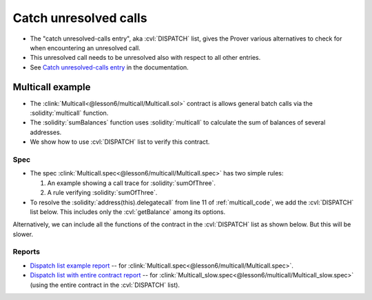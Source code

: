 Catch unresolved calls
======================

* The "catch unresolved-calls entry", aka :cvl:`DISPATCH` list, gives the Prover
  various alternatives to check for when encountering an unresolved call.
* This unresolved call needs to be unresolved also with respect to all other entries.
* See `Catch unresolved-calls entry`_ in the documentation.


Multicall example
-----------------

* The :clink:`Multicall<@lesson6/multicall/Multicall.sol>`
  contract is allows general batch calls via the :solidity:`multicall` function.
* The :solidity:`sumBalances` function uses :solidity:`multicall` to calculate
  the sum of balances of several addresses.
* We show how to use :cvl:`DISPATCH` list to verify this contract.

.. dropdown:: Multicall contract

   .. _multicall_code:

   .. cvlinclude:: @lesson6/multicall/Multicall.sol
      :lines: 5-
      :lineno-start: 5
      :emphasize-lines: 7
      :caption:

Spec
^^^^
* The spec
  :clink:`Multicall.spec<@lesson6/multicall/Multicall.spec>`
  has two simple rules:

  #. An example showing a call trace for :solidity:`sumOfThree`.
  #. A rule verifying :solidity:`sumOfThree`.

* To resolve the :solidity:`address(this).delegatecall` from line 11 of
  :ref:`multicall_code`, we add the :cvl:`DISPATCH` list below.
  This includes only the :cvl:`getBalance` among its options.

.. cvlinclude:: @lesson6/multicall/Multicall.spec
   :lines: 2-10
   :emphasize-lines: 6-8
   :caption: Dispatch list with one function

Alternatively, we can include all the functions of the contract in the
:cvl:`DISPATCH` list as shown below. But this will be slower.

.. cvlinclude:: @lesson6/multicall/Multicall_slow.spec
   :lines: 2-10
   :emphasize-lines: 6-8
   :caption: :clink:`Dispatch list with entire contract<@lesson6/multicall/Multicall_slow.spec>`

Reports
^^^^^^^
* `Dispatch list example report`_ -- for
  :clink:`Multicall.spec<@lesson6/multicall/Multicall.spec>`.
* `Dispatch list with entire contract report`_ -- for
  :clink:`Multicall_slow.spec<@lesson6/multicall/Multicall_slow.spec>`
  (using the entire contract in the :cvl:`DISPATCH` list).

.. Links
   -----

.. _Catch unresolved-calls entry:
   https://docs.certora.com/en/latest/docs/cvl/methods.html#catch-unresolved-calls-entry

.. _Dispatch list example report:
   https://prover.certora.com/output/98279/f22e78bc57ee4641a4316097b6c2f5a1?anonymousKey=320b318e16f5cee2d3d9b23157bea2c9466a3485

.. _Dispatch list with entire contract report:
   https://prover.certora.com/output/98279/60ca5b8f93194a3781d71933fa04f62b?anonymousKey=1a5d5b25e2c7d2325e78fc546df8722d6ca416b5

